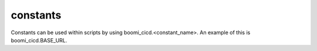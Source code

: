 .. module:: boomi_cicd.util.constants
   :noindex:
   :synopsis: Module for Constants.

constants
=========

Constants can be used within scripts by using boomi_cicd.<constant_name>. An example of this is boomi_cicd.BASE_URL.

.. autodata:: ACCOUNT_ID
   :annotation:
.. autodata:: ATOM_NAME
   :annotation:
.. autodata:: ATOM_NAME_DR
   :annotation:
.. autodata:: BASE_URL
   :annotation:
.. autodata:: CALLS_PER_SECOND
   :annotation:
.. autodata:: CLI_BASE_DIR
   :annotation:
.. autodata:: COMPONENT_GIT_URL
   :annotation:
.. autodata:: COMPONENT_REPO_NAME
   :annotation:
.. autodata:: ENV_RELEASE_FILE
   :annotation:
.. autodata:: ENVIRONMENT_NAME
   :annotation:
.. autodata:: PASSWORD
   :annotation:
.. autodata:: RELEASE_BASE_DIR
   :annotation:
.. autodata:: RELEASE_FILE
   :annotation:
.. autodata:: SONAR_RULES_FILE
   :annotation:
.. autodata:: SONARQUBE_HOST_URL
   :annotation:
.. autodata:: SONARQUBE_PROJECT_KEY
   :annotation:
.. autodata:: SONARQUBE_TOKEN
   :annotation:
.. autodata:: USERNAME
   :annotation:


